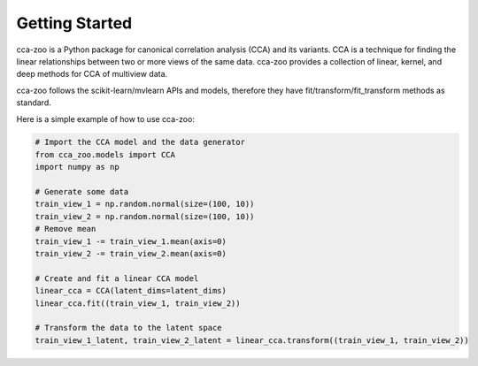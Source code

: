 Getting Started
===============

cca-zoo is a Python package for canonical correlation analysis (CCA) and its variants. CCA is a technique for finding the linear relationships between two or more views of the same data. cca-zoo provides a collection of linear, kernel, and deep methods for CCA of multiview data.

cca-zoo follows the scikit-learn/mvlearn APIs and models, therefore they have
fit/transform/fit_transform methods as standard.

Here is a simple example of how to use cca-zoo:

.. sourcecode:: python

    # Import the CCA model and the data generator
    from cca_zoo.models import CCA
    import numpy as np

    # Generate some data
    train_view_1 = np.random.normal(size=(100, 10))
    train_view_2 = np.random.normal(size=(100, 10))
    # Remove mean
    train_view_1 -= train_view_1.mean(axis=0)
    train_view_2 -= train_view_2.mean(axis=0)

    # Create and fit a linear CCA model
    linear_cca = CCA(latent_dims=latent_dims)
    linear_cca.fit((train_view_1, train_view_2))

    # Transform the data to the latent space
    train_view_1_latent, train_view_2_latent = linear_cca.transform((train_view_1, train_view_2))

